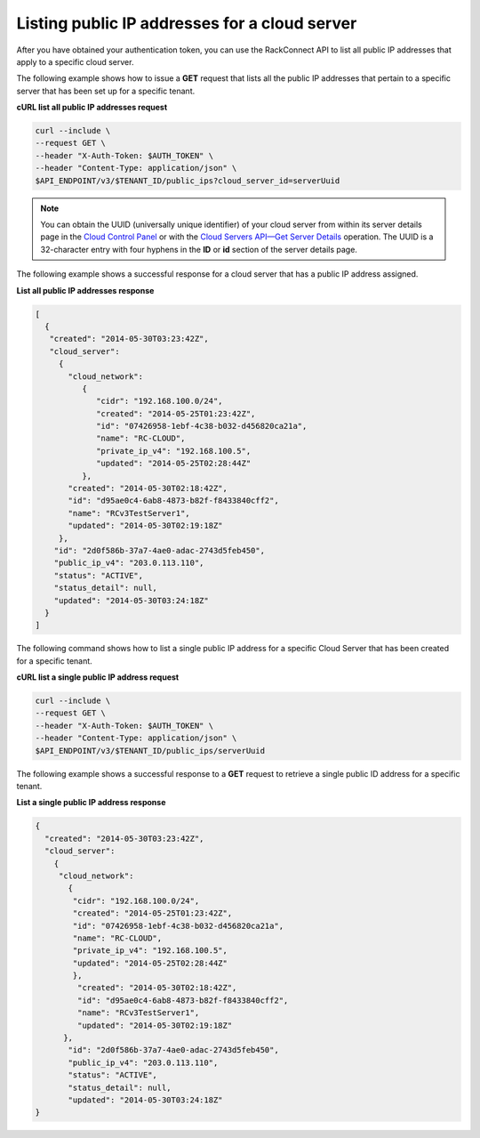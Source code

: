 .. _gs-list-public-ip-address:

Listing public IP addresses for a cloud server
~~~~~~~~~~~~~~~~~~~~~~~~~~~~~~~~~~~~~~~~~~~~~~~~~~~~~~~~~~~~~~~~~~~~~~

After you have obtained your authentication token, you can use the
RackConnect API to list all public IP addresses that apply to a specific
cloud server.

The following example shows how to issue a **GET** request that lists
all the public IP addresses that pertain to a specific server that has
been set up for a specific tenant.

**cURL list all public IP addresses request**

.. code::

    curl --include \ 
    --request GET \
    --header "X-Auth-Token: $AUTH_TOKEN" \
    --header "Content-Type: application/json" \
    $API_ENDPOINT/v3/$TENANT_ID/public_ips?cloud_server_id=serverUuid


.. note:: You can obtain the UUID (universally unique identifier) of your cloud
   server from within its server details page in the `Cloud Control
   Panel <https://login.rackspace.com>`__ or with the `Cloud Servers
   API—Get Server Details <https://docs-ospc.rackspace.com/cloud-servers/v2/developer-guide/#get-list-servers-with-details-servers-detail>`__
   operation. The UUID is a 32-character entry with four hyphens in the
   **ID** or **id** section of the server details page.

The following example shows a successful response for a cloud server
that has a public IP address assigned.

**List all public IP addresses response**

.. code::

    [ 
      {
       "created": "2014-05-30T03:23:42Z",
       "cloud_server":
         {
           "cloud_network":
              { 
                 "cidr": "192.168.100.0/24",
                 "created": "2014-05-25T01:23:42Z",
                 "id": "07426958-1ebf-4c38-b032-d456820ca21a",
                 "name": "RC-CLOUD",
                 "private_ip_v4": "192.168.100.5",
                 "updated": "2014-05-25T02:28:44Z"
              },
           "created": "2014-05-30T02:18:42Z",
           "id": "d95ae0c4-6ab8-4873-b82f-f8433840cff2",
           "name": "RCv3TestServer1",
           "updated": "2014-05-30T02:19:18Z"
         },
        "id": "2d0f586b-37a7-4ae0-adac-2743d5feb450",
        "public_ip_v4": "203.0.113.110",
        "status": "ACTIVE",
        "status_detail": null,
        "updated": "2014-05-30T03:24:18Z" 
      }
    ]


The following command shows how to list a single public IP address for a
specific Cloud Server that has been created for a specific tenant.

**cURL list a single public IP address request**

.. code::  

    curl --include \ 
    --request GET \
    --header "X-Auth-Token: $AUTH_TOKEN" \
    --header "Content-Type: application/json" \
    $API_ENDPOINT/v3/$TENANT_ID/public_ips/serverUuid

The following example shows a successful response to a **GET** request
to retrieve a single public ID address for a specific tenant.

**List a single public IP address response**

.. code::

     {
       "created": "2014-05-30T03:23:42Z",
       "cloud_server":
         { 
          "cloud_network":
            {
             "cidr": "192.168.100.0/24",
             "created": "2014-05-25T01:23:42Z",
             "id": "07426958-1ebf-4c38-b032-d456820ca21a",
             "name": "RC-CLOUD",
             "private_ip_v4": "192.168.100.5",
             "updated": "2014-05-25T02:28:44Z"
             },
              "created": "2014-05-30T02:18:42Z",
              "id": "d95ae0c4-6ab8-4873-b82f-f8433840cff2",
              "name": "RCv3TestServer1",
              "updated": "2014-05-30T02:19:18Z"
           },
            "id": "2d0f586b-37a7-4ae0-adac-2743d5feb450",
            "public_ip_v4": "203.0.113.110",
            "status": "ACTIVE",
            "status_detail": null,
            "updated": "2014-05-30T03:24:18Z"
     }

